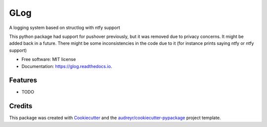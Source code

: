 ====
GLog
====


.. image:: https://img.shields.io/pypi/v/glog.svg
        :target: https://pypi.python.org/pypi/glog

.. image:: https://img.shields.io/travis/Greg0109/glog.svg
        :target: https://travis-ci.com/Greg0109/glog

.. image:: https://readthedocs.org/projects/glog/badge/?version=latest
        :target: https://glog.readthedocs.io/en/latest/?version=latest
        :alt: Documentation Status




A logging system based on structlog with ntfy support

This python package had support for pushover previously, but it was removed due to privacy concerns. It might be added back in a future. There might be some inconsistencies in the code due to it (for instance prints saying ntfy or ntfy support)


* Free software: MIT license
* Documentation: https://glog.readthedocs.io.


Features
--------

* TODO

Credits
-------

This package was created with Cookiecutter_ and the `audreyr/cookiecutter-pypackage`_ project template.

.. _Cookiecutter: https://github.com/audreyr/cookiecutter
.. _`audreyr/cookiecutter-pypackage`: https://github.com/audreyr/cookiecutter-pypackage
